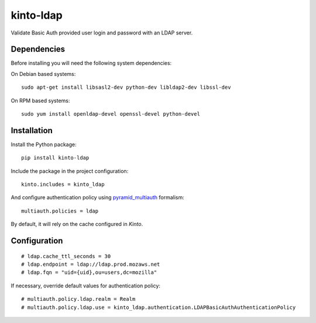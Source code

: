 kinto-ldap
==========

|travis| |master-coverage|

.. |master-coverage| image::
    https://coveralls.io/repos/Kinto/kinto-ldap/badge.svg?branch=master
    :alt: Coverage
    :target: https://coveralls.io/r/Kinto/kinto-ldap

.. |travis| image:: https://travis-ci.org/Kinto/kinto-ldap.svg?branch=master
    :target: https://travis-ci.org/Kinto/kinto-ldap


Validate Basic Auth provided user login and password with an LDAP server.


Dependencies
------------

Before installing you will need the following system dependencies:

On Debian based systems::

    sudo apt-get install libsasl2-dev python-dev libldap2-dev libssl-dev

On RPM based systems::

    sudo yum install openldap-devel openssl-devel python-devel

Installation
------------

Install the Python package:

::

    pip install kinto-ldap


Include the package in the project configuration:

::

    kinto.includes = kinto_ldap

And configure authentication policy using `pyramid_multiauth
<https://github.com/mozilla-services/pyramid_multiauth#deployment-settings>`_ formalism:

::

    multiauth.policies = ldap

By default, it will rely on the cache configured in *Kinto*.


Configuration
-------------

::

    # ldap.cache_ttl_seconds = 30
    # ldap.endpoint = ldap://ldap.prod.mozaws.net
    # ldap.fqn = "uid={uid},ou=users,dc=mozilla"


If necessary, override default values for authentication policy:

::

    # multiauth.policy.ldap.realm = Realm
    # multiauth.policy.ldap.use = kinto_ldap.authentication.LDAPBasicAuthAuthenticationPolicy
